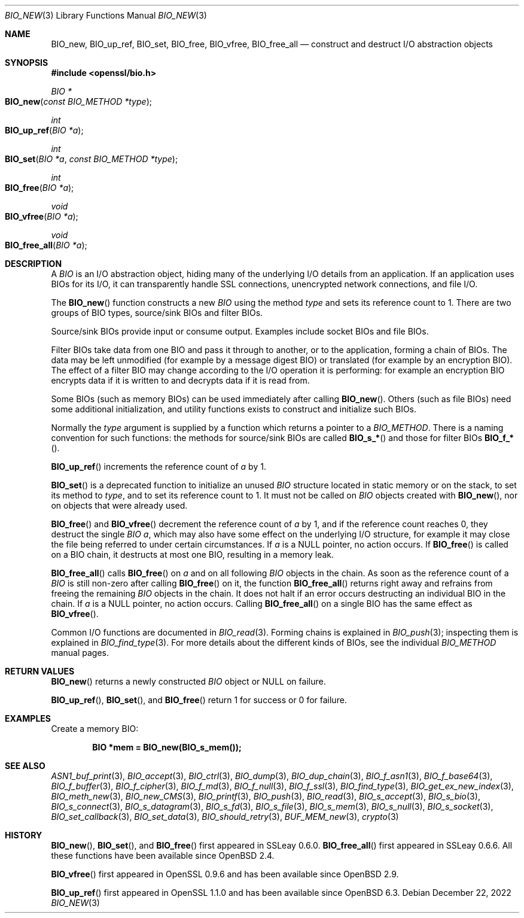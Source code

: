 .\" $OpenBSD: BIO_new.3,v 1.25 2022/12/22 21:05:48 schwarze Exp $
.\" full merge up to:
.\" OpenSSL man3/BIO_new.pod fb46be03 Feb 26 11:51:31 2016 +0000
.\" OpenSSL man7/bio.pod 631c37be Dec 12 16:56:50 2017 +0100
.\" partial merge up to:
.\" OpenSSL man3/BIO_new.pod e9b77246 Jan 20 19:58:49 2017 +0100
.\"
.\" This file was written by Dr. Stephen Henson <steve@openssl.org>.
.\" Copyright (c) 2000, 2015, 2016 The OpenSSL Project.  All rights reserved.
.\"
.\" Redistribution and use in source and binary forms, with or without
.\" modification, are permitted provided that the following conditions
.\" are met:
.\"
.\" 1. Redistributions of source code must retain the above copyright
.\"    notice, this list of conditions and the following disclaimer.
.\"
.\" 2. Redistributions in binary form must reproduce the above copyright
.\"    notice, this list of conditions and the following disclaimer in
.\"    the documentation and/or other materials provided with the
.\"    distribution.
.\"
.\" 3. All advertising materials mentioning features or use of this
.\"    software must display the following acknowledgment:
.\"    "This product includes software developed by the OpenSSL Project
.\"    for use in the OpenSSL Toolkit. (http://www.openssl.org/)"
.\"
.\" 4. The names "OpenSSL Toolkit" and "OpenSSL Project" must not be used to
.\"    endorse or promote products derived from this software without
.\"    prior written permission. For written permission, please contact
.\"    openssl-core@openssl.org.
.\"
.\" 5. Products derived from this software may not be called "OpenSSL"
.\"    nor may "OpenSSL" appear in their names without prior written
.\"    permission of the OpenSSL Project.
.\"
.\" 6. Redistributions of any form whatsoever must retain the following
.\"    acknowledgment:
.\"    "This product includes software developed by the OpenSSL Project
.\"    for use in the OpenSSL Toolkit (http://www.openssl.org/)"
.\"
.\" THIS SOFTWARE IS PROVIDED BY THE OpenSSL PROJECT ``AS IS'' AND ANY
.\" EXPRESSED OR IMPLIED WARRANTIES, INCLUDING, BUT NOT LIMITED TO, THE
.\" IMPLIED WARRANTIES OF MERCHANTABILITY AND FITNESS FOR A PARTICULAR
.\" PURPOSE ARE DISCLAIMED.  IN NO EVENT SHALL THE OpenSSL PROJECT OR
.\" ITS CONTRIBUTORS BE LIABLE FOR ANY DIRECT, INDIRECT, INCIDENTAL,
.\" SPECIAL, EXEMPLARY, OR CONSEQUENTIAL DAMAGES (INCLUDING, BUT
.\" NOT LIMITED TO, PROCUREMENT OF SUBSTITUTE GOODS OR SERVICES;
.\" LOSS OF USE, DATA, OR PROFITS; OR BUSINESS INTERRUPTION)
.\" HOWEVER CAUSED AND ON ANY THEORY OF LIABILITY, WHETHER IN CONTRACT,
.\" STRICT LIABILITY, OR TORT (INCLUDING NEGLIGENCE OR OTHERWISE)
.\" ARISING IN ANY WAY OUT OF THE USE OF THIS SOFTWARE, EVEN IF ADVISED
.\" OF THE POSSIBILITY OF SUCH DAMAGE.
.\"
.Dd $Mdocdate: December 22 2022 $
.Dt BIO_NEW 3
.Os
.Sh NAME
.Nm BIO_new ,
.Nm BIO_up_ref ,
.Nm BIO_set ,
.Nm BIO_free ,
.Nm BIO_vfree ,
.Nm BIO_free_all
.Nd construct and destruct I/O abstraction objects
.Sh SYNOPSIS
.In openssl/bio.h
.Ft BIO *
.Fo BIO_new
.Fa "const BIO_METHOD *type"
.Fc
.Ft int
.Fo BIO_up_ref
.Fa "BIO *a"
.Fc
.Ft int
.Fo BIO_set
.Fa "BIO *a"
.Fa "const BIO_METHOD *type"
.Fc
.Ft int
.Fo BIO_free
.Fa "BIO *a"
.Fc
.Ft void
.Fo BIO_vfree
.Fa "BIO *a"
.Fc
.Ft void
.Fo BIO_free_all
.Fa "BIO *a"
.Fc
.Sh DESCRIPTION
A
.Vt BIO
is an I/O abstraction object, hiding many of the underlying I/O
details from an application.
If an application uses BIOs for its I/O, it can transparently handle
SSL connections, unencrypted network connections, and file I/O.
.Pp
The
.Fn BIO_new
function constructs a new
.Vt BIO
using the method
.Fa type
and sets its reference count to 1.
There are two groups of BIO types, source/sink BIOs and filter BIOs.
.Pp
Source/sink BIOs provide input or consume output.
Examples include socket BIOs and file BIOs.
.Pp
Filter BIOs take data from one BIO and pass it through to another,
or to the application, forming a chain of BIOs.
The data may be left unmodified (for example by a message digest BIO)
or translated (for example by an encryption BIO).
The effect of a filter BIO may change according to the I/O operation
it is performing: for example an encryption BIO encrypts data
if it is written to and decrypts data if it is read from.
.Pp
Some BIOs (such as memory BIOs) can be used immediately after calling
.Fn BIO_new .
Others (such as file BIOs) need some additional initialization, and
utility functions exists to construct and initialize such BIOs.
.Pp
Normally the
.Fa type
argument is supplied by a function which returns a pointer to a
.Vt BIO_METHOD .
There is a naming convention for such functions:
the methods for source/sink BIOs are called
.Fn BIO_s_*
and those for filter BIOs
.Fn BIO_f_* .
.Pp
.Fn BIO_up_ref
increments the reference count of
.Fa a
by 1.
.Pp
.Fn BIO_set
is a deprecated function to initialize an unused
.Vt BIO
structure located in static memory or on the stack,
to set its method to
.Fa type ,
and to set its reference count to 1.
It must not be called on
.Vt BIO
objects created with
.Fn BIO_new ,
nor on objects that were already used.
.Pp
.Fn BIO_free
and
.Fn BIO_vfree
decrement the reference count of
.Fa a
by 1, and if the reference count reaches 0, they destruct the single
.Vt BIO
.Fa a ,
which may also have some effect on the
underlying I/O structure, for example it may close the file being
referred to under certain circumstances.
If
.Fa a
is a
.Dv NULL
pointer, no action occurs.
If
.Fn BIO_free
is called on a BIO chain, it destructs at most one BIO,
resulting in a memory leak.
.Pp
.Fn BIO_free_all
calls
.Fn BIO_free
on
.Fa a
and on all following
.Vt BIO
objects in the chain.
As soon as the reference count of a
.Vt BIO
is still non-zero after calling
.Fn BIO_free
on it, the function
.Fn BIO_free_all
returns right away and refrains from freeing the remaining
.Vt BIO
objects in the chain.
It does not halt if an error occurs
destructing an individual BIO in the chain.
If
.Fa a
is a
.Dv NULL
pointer, no action occurs.
Calling
.Fn BIO_free_all
on a single BIO has the same effect as
.Fn BIO_vfree .
.Pp
Common I/O functions are documented in
.Xr BIO_read 3 .
Forming chains is explained in
.Xr BIO_push 3 ;
inspecting them is explained in
.Xr BIO_find_type 3 .
For more details about the different kinds of BIOs, see the individual
.Vt BIO_METHOD
manual pages.
.Sh RETURN VALUES
.Fn BIO_new
returns a newly constructed
.Vt BIO
object or
.Dv NULL
on failure.
.Pp
.Fn BIO_up_ref ,
.Fn BIO_set ,
and
.Fn BIO_free
return 1 for success or 0 for failure.
.Sh EXAMPLES
Create a memory BIO:
.Pp
.Dl BIO *mem = BIO_new(BIO_s_mem());
.Sh SEE ALSO
.Xr ASN1_buf_print 3 ,
.Xr BIO_accept 3 ,
.Xr BIO_ctrl 3 ,
.Xr BIO_dump 3 ,
.Xr BIO_dup_chain 3 ,
.Xr BIO_f_asn1 3 ,
.Xr BIO_f_base64 3 ,
.Xr BIO_f_buffer 3 ,
.Xr BIO_f_cipher 3 ,
.Xr BIO_f_md 3 ,
.Xr BIO_f_null 3 ,
.Xr BIO_f_ssl 3 ,
.Xr BIO_find_type 3 ,
.Xr BIO_get_ex_new_index 3 ,
.Xr BIO_meth_new 3 ,
.Xr BIO_new_CMS 3 ,
.Xr BIO_printf 3 ,
.Xr BIO_push 3 ,
.Xr BIO_read 3 ,
.Xr BIO_s_accept 3 ,
.Xr BIO_s_bio 3 ,
.Xr BIO_s_connect 3 ,
.Xr BIO_s_datagram 3 ,
.Xr BIO_s_fd 3 ,
.Xr BIO_s_file 3 ,
.Xr BIO_s_mem 3 ,
.Xr BIO_s_null 3 ,
.Xr BIO_s_socket 3 ,
.Xr BIO_set_callback 3 ,
.Xr BIO_set_data 3 ,
.Xr BIO_should_retry 3 ,
.Xr BUF_MEM_new 3 ,
.Xr crypto 3
.Sh HISTORY
.Fn BIO_new ,
.Fn BIO_set ,
and
.Fn BIO_free
first appeared in SSLeay 0.6.0.
.Fn BIO_free_all
first appeared in SSLeay 0.6.6.
All these functions have been available since
.Ox 2.4 .
.Pp
.Fn BIO_vfree
first appeared in OpenSSL 0.9.6 and has been available since
.Ox 2.9 .
.Pp
.Fn BIO_up_ref
first appeared in OpenSSL 1.1.0 and has been available since
.Ox 6.3 .
